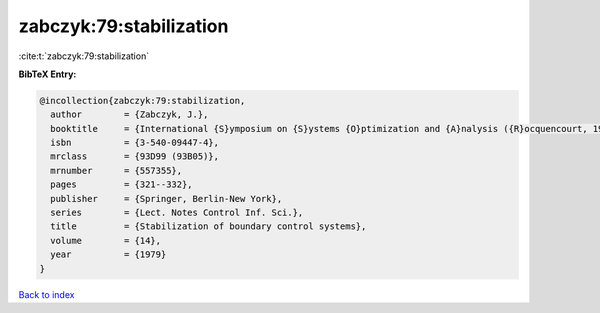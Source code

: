 zabczyk:79:stabilization
========================

:cite:t:`zabczyk:79:stabilization`

**BibTeX Entry:**

.. code-block:: bibtex

   @incollection{zabczyk:79:stabilization,
     author        = {Zabczyk, J.},
     booktitle     = {International {S}ymposium on {S}ystems {O}ptimization and {A}nalysis ({R}ocquencourt, 1978)},
     isbn          = {3-540-09447-4},
     mrclass       = {93D99 (93B05)},
     mrnumber      = {557355},
     pages         = {321--332},
     publisher     = {Springer, Berlin-New York},
     series        = {Lect. Notes Control Inf. Sci.},
     title         = {Stabilization of boundary control systems},
     volume        = {14},
     year          = {1979}
   }

`Back to index <../By-Cite-Keys.html>`_
